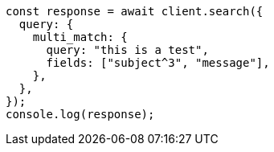 // This file is autogenerated, DO NOT EDIT
// Use `node scripts/generate-docs-examples.js` to generate the docs examples

[source, js]
----
const response = await client.search({
  query: {
    multi_match: {
      query: "this is a test",
      fields: ["subject^3", "message"],
    },
  },
});
console.log(response);
----
